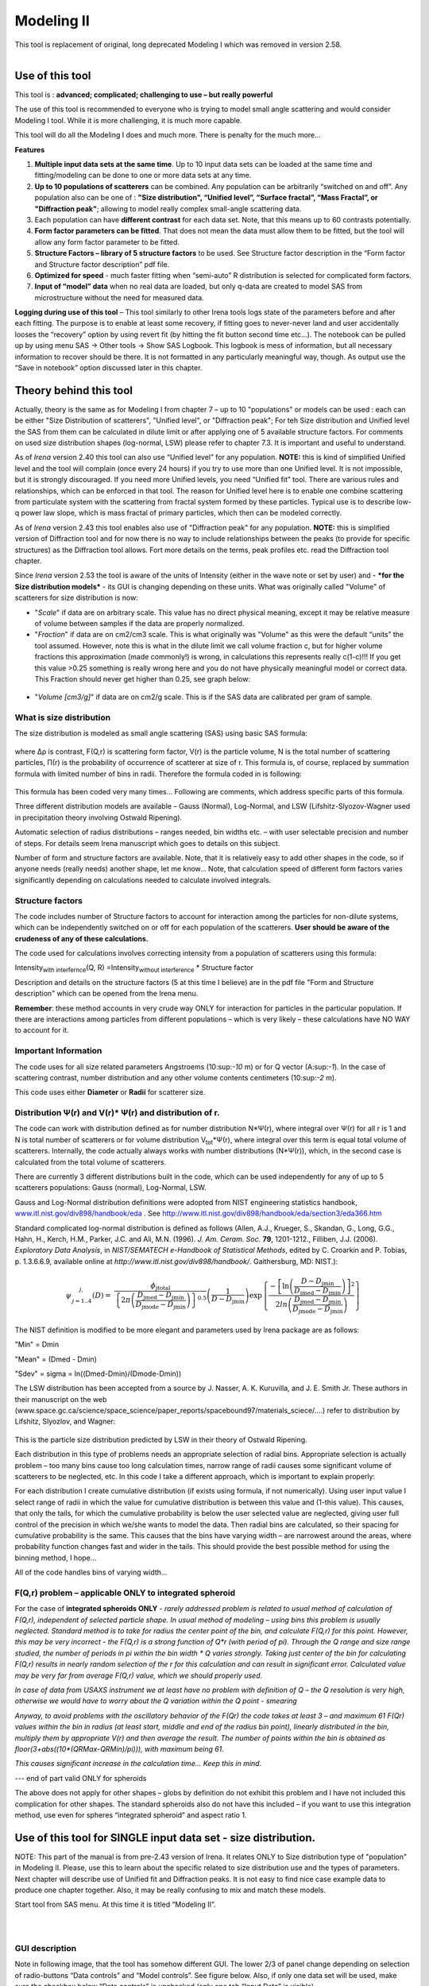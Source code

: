 Modeling II
===========

This tool is replacement of original, long deprecated Modeling I which
was removed in version 2.58.

.. figure:: media/Modeling1.png
   :align: left
   :height: 580px

Use of this tool
----------------

This tool is : **advanced; complicated; challenging to use – but really powerful**

The use of this tool is recommended to everyone who is trying to model small angle scattering and would consider Modeling I tool. While it is more challenging, it is much more capable.

This tool will do all the Modeling I does and much more. There is
penalty for the much more…

**Features**

#. **Multiple input data sets at the same time**. Up to 10 input data sets can be loaded at the same time and fitting/modeling can be done to one or more data sets at any time.

#. **Up to 10 populations of scatterers** can be combined. Any population can be arbitrarily “switched on and off”. Any population also can be one of : **"Size distribution", “Unified level”, “Surface fractal”, “Mass Fractal”, or "Diffraction peak"**; allowing to model really complex small-angle scattering data.

#. Each population can have **different contrast** for each data set.  Note, that this means up to 60 contrasts potentially.

#. **Form factor parameters can be fitted**. That does not mean the data must allow them to be fitted, but the tool will allow any form factor parameter to be fitted.

#. **Structure Factors – library of 5 structure factors** to be used. See Structure factor description in the “Form factor and Structure factor description” pdf file.

#. **Optimized for speed** - much faster fitting when “semi-auto” R distribution is selected for complicated form factors.

#. **Input of “model” data** when no real data are loaded, but only q-data are created to model SAS from microstructure without the need for measured data.

**Logging during use of this tool** – This tool similarly to other Irena tools logs state of the parameters before and after each fitting. The purpose is to enable at least some recovery, if fitting goes to never-never land and user accidentally looses the “recovery” option by using revert fit (by hitting the fit button second time etc…). The notebook can be pulled up by using menu SAS -> Other tools -> Show SAS Logbook. This logbook is mess of information, but all necessary information to recover should be there. It is not formatted in any particularly meaningful way, though. As output use the “Save in notebook” option discussed later in this chapter.

Theory behind this tool
-----------------------

Actually, theory is the same as for Modeling I from chapter 7 – up to 10
"populations" or models can be used : each can be either "Size
Distribution of scatterers", "Unified level", or "Diffraction peak"; For
teh Size distribution and Unified level the SAS from them can be
calculated in dilute limit or after applying one of 5 available
structure factors. For comments on used size distribution shapes
(log-normal, LSW) please refer to chapter 7.3. It is important and
useful to understand.

As of *Irena* version 2.40 this tool can also use “Unified level” for
any population. **NOTE:** this is kind of simplified Unified level and
the tool will complain (once every 24 hours) if you try to use more than
one Unified level. It is not impossible, but it is strongly discouraged.
If you need more Unified levels, you need “Unified fit” tool. There are
various rules and relationships, which can be enforced in that tool. The
reason for Unified level here is to enable one combine scattering from
particulate system with the scattering from fractal system formed by
these particles. Typical use is to describe low-q power law slope, which
is mass fractal of primary particles, which then can be modeled
correctly.

As of *Irena* version 2.43 this tool enables also use of "Diffraction
peak" for any population. **NOTE:** this is simplified version of
Diffraction tool and for now there is no way to include relationships
between the peaks (to provide for specific structures) as the
Diffraction tool allows. Fort more details on the terms, peak profiles
etc. read the Diffraction tool chapter.

Since *Irena* version 2.53 the tool is aware of the units of Intensity
(either in the wave note or set by user) and - ***for the Size
distribution models*** - its GUI is changing depending on these units.
What was originally called "Volume" of scatterers for size distribution
is now:

-  "*Scale*" if data are on arbitrary scale. This value has no direct
   physical meaning, except it may be relative measure of volume between
   samples if the data are properly normalized.

-  "*Fraction*" if data are on cm2/cm3 scale. This is what originally
   was "Volume" as this were the default “units” the tool assumed.
   However, note this is what in the dilute limit we call volume
   fraction c, but for higher volume fractions this approximation (made
   commonly!) is wrong, in calculations this represents really c(1-c)!!!
   If you get this value >0.25 something is really wrong here and you do
   not have physically meaningful model or correct data. This Fraction
   should never get higher than 0.25, see graph below:

.. figure:: media/Modeling2.png
      :align: center
      :width: 380px


-  "*Volume [cm3/g]*" if data are on cm2/g scale. This is if the SAS
   data are calibrated per gram of sample.

What is size distribution
~~~~~~~~~~~~~~~~~~~~~~~~~

The size distribution is modeled as small angle scattering (SAS) using
basic SAS formula:

.. figure:: media/Modeling3.png
      :align: center
      :width: 380px


where Δρ is contrast, F(Q,r) is scattering form factor, V(r) is the
particle volume, N is the total number of scattering particles, Π(r) is
the probability of occurrence of scatterer at size of r. This formula
is, of course, replaced by summation formula with limited number of bins
in radii. Therefore the formula coded in is following:

.. figure:: media/Modeling4.png
      :align: center
      :width: 380px


This formula has been coded very many times… Following are comments,
which address specific parts of this formula.

Three different distribution models are available – Gauss (Normal),
Log-Normal, and LSW (Lifshitz-Slyozov-Wagner used in precipitation
theory involving Ostwald Ripening).

Automatic selection of radius distributions – ranges needed, bin widths
etc. – with user selectable precision and number of steps. For details
seem Irena manuscript which goes to details on this subject.

Number of form and structure factors are available. Note, that it is
relatively easy to add other shapes in the code, so if anyone needs
(really needs) another shape, let me know… Note, that calculation speed
of different form factors varies significantly depending on calculations
needed to calculate involved integrals.

Structure factors
~~~~~~~~~~~~~~~~~

The code includes number of Structure factors to account for interaction
among the particles for non-dilute systems, which can be independently
switched on or off for each population of the scatterers. **User should
be aware of the crudeness of any of these calculations.**

The code used for calculations involves correcting intensity from a
population of scatterers using this formula:

Intensity\ :sub:`with interfernce`\ (Q, R) =Intensity\ :sub:`without
interference` \* Structure factor

Description and details on the structure factors (5 at this time I
believe) are in the pdf file "Form and Structure description" which can
be opened from the Irena menu.

**Remember**: these method accounts in very crude way ONLY for
interaction for particles in the particular population. If there are
interactions among particles from different populations – which is very
likely – these calculations have NO WAY to account for it.

Important Information
~~~~~~~~~~~~~~~~~~~~~

The code uses for all size related parameters Angstroems (10:sup:`-10`
m) or for Q vector (A:sup:`-1`). In the case of scattering contrast,
number distribution and any other volume contents centimeters
(10:sup:`-2` m).

This code uses either **Diameter** or **Radii** for scatterer size.

Distribution Ψ(r) and V(r)\* Ψ(r) and distribution of r.
~~~~~~~~~~~~~~~~~~~~~~~~~~~~~~~~~~~~~~~~~~~~~~~~~~~~~~~~

The code can work with distribution defined as for number distribution
N\*Ψ(r), where integral over Ψ(r) for all r is 1 and N is total number
of scatterers or for volume distribution V\ :sub:`tot`\ \*Ψ(r), where
integral over this term is equal total volume of scatterers. Internally,
the code actually always works with number distributions (N\*Ψ(r)),
which, in the second case is calculated from the total volume of
scatterers.

There are currently 3 different distributions built in the code, which
can be used independently for any of up to 5 scatterers populations:
Gauss (normal), Log-Normal, LSW.

Gauss and Log-Normal distribution definitions were adopted from NIST
engineering statistics handbook,
`www.itl.nist.gov/div898/handbook/eda <http://www.itl.nist.gov/div898/handbook/eda>`__
. See http://www.itl.nist.gov/div898/handbook/eda/section3/eda366.htm

Standard complicated log-normal distribution is defined as follows
(Allen, A.J., Krueger, S., Skandan, G., Long, G.G., Hahn, H., Kerch,
H.M., Parker, J.C. and Ali, M.N. (1996). *J. Am. Ceram. Soc.* **79**,
1201-1212., Filliben, J.J. (2006). *Exploratory Data Analysis*, in
*NIST/SEMATECH e-Handbook of Statistical Methods*, edited by C. Croarkin
and P. Tobias, p. 1.3.6.6.9, available online at
*http://www.itl.nist.gov/div898/handbook/*. Gaithersburg, MD: NIST.):

.. math::

   \psi_{\begin{matrix}
   j, \\
   j = 1..4 \\
   \end{matrix}}\left( D \right) = \ \frac{\phi_{\text{jtotal}}}{\left\{ 2\pi\left( \frac{D_{\text{jmed}} - D_{\text{jmin}}}{D_{\text{jmode}} - D_{\text{jmin}}} \right) \right\}^{0.5}}\left( \frac{1}{D - D_{\text{jmin}}} \right)\exp\left\{ \frac{{- \left\lbrack \ln\left( \frac{D - D_{\text{jmin}}}{D_{\text{jmed}} - D_{\text{jmin}}} \right) \right\rbrack}^{2}}{2ln\left( \frac{D_{\text{jmed}} - D_{\text{jmin}}}{D_{\text{jmode}} - D_{\text{jmin}}} \right)} \right\}

The NIST definition is modified to be more elegant and parameters used
by Irena package are as follows:

"Min" = Dmin

"Mean" = (Dmed - Dmin)

"Sdev" = sigma = ln((Dmed-Dmin)/(Dmode-Dmin))

The LSW distribution has been accepted from a source by J. Nasser, A. K.
Kuruvilla, and J. E. Smith Jr. These authors in their manuscript on the
web
(www.space.gc.ca/science/space\_science/paper\_reports/spacebound97/materials\_sciece/….)
refer to distribution by Lifshitz, Slyozlov, and Wagner:

.. figure:: media/Modeling5.png
      :align: center
      :width: 380px


This is the particle size distribution predicted by LSW in their theory
of Ostwald Ripening.

Each distribution in this type of problems needs an appropriate
selection of radial bins. Appropriate selection is actually problem –
too many bins cause too long calculation times, narrow range of radii
causes some significant volume of scatterers to be neglected, etc. In
this code I take a different approach, which is important to explain
properly:

For each distribution I create cumulative distribution (if exists using
formula, if not numerically). Using user input value I select range of
radii in which the value for cumulative distribution is between this
value and (1-this value). This causes, that only the tails, for which
the cumulative probability is below the user selected value are
neglected, giving user full control of the precision in which we/she
wants to model the data. Then radial bins are calculated, so their
spacing for cumulative probability is the same. This causes that the
bins have varying width – are narrowest around the areas, where
probability function changes fast and wider in the tails. This should
provide the best possible method for using the binning method, I hope…

All of the code handles bins of varying width…

F(Q,r) problem – applicable ONLY to integrated spheroid
~~~~~~~~~~~~~~~~~~~~~~~~~~~~~~~~~~~~~~~~~~~~~~~~~~~~~~~

For the case of **integrated spheroids ONLY** - *rarely addressed
problem is related to usual method of calculation of F(Q,r), independent
of selected particle shape. In usual method of modeling – using bins
this problem is usually neglected. Standard method is to take for radius
the center point of the bin, and calculate F(Q,r) for this point.
However, this may be very incorrect - the F(Q,r) is a strong function of
Q\*r (with period of pi). Through the Q range and size range studied,
the number of periods in pi within the bin width \* Q varies strongly.
Taking just center of the bin for calculating F(Q,r) results in nearly
random selection of the r for this calculation and can result in
significant error. Calculated value may be very far from average F(Q,r)
value, which we should properly used.*

*In case of data from USAXS instrument we at least have no problem with definition of Q – the Q resolution is very high, otherwise we would have to worry about the Q variation within the Q point - smearing*

*Anyway, to avoid problems with the oscillatory behavior of the F(Qr) the code takes at least 3 – and maximum 61 F(Qr) values within the bin in radius (at least start, middle and end of the radius bin point), linearly distributed in the bin, multiply them by appropriate V(r) and then average the result. The number of points within the bin is obtained as floor(3+abs((10\*(QRMax-QRMin)/pi))), with maximum being 61.*

*This causes significant increase in the calculation time… Keep this in
mind*.

--- end of part valid ONLY for spheroids

The above does not apply for other shapes – globs by definition do not
exhibit this problem and I have not included this complication for other
shapes. The standard spheroids also do not have this included – if you
want to use this integration method, use even for spheres “integrated
spheroid” and aspect ratio 1.

Use of this tool for SINGLE input data set - size distribution.
---------------------------------------------------------------

NOTE: This part of the manual is from pre-2.43 version of Irena. It
relates ONLY to Size distribution type of "population" in Modeling II.
Please, use this to learn about the specific related to size
distribution use and the types of parameters. Next chapter will describe
use of Unified fit and Diffraction peaks. It is not easy to find nice
case example data to produce one chapter together. Also, it may be
really confusing to mix and match these models.

Start tool from SAS menu. At this time it is titled “Modeling II”.

.. figure:: media/Modeling6.png
      :align: left
      :width: 380px

.. figure:: media/Modeling7.png
            :align: left
            :width: 380px

GUI description
~~~~~~~~~~~~~~~

Note in following image, that the tool has somehow different GUI. The
lower 2/3 of panel change depending on selection of radio-buttons “Data
controls” and “Model controls”. See figure below. Also, if only one data
set will be used, make sure the checkbox below “Data controls” is
unchecked (only one tab “Input Data” is visible).

Note, that there are few buttons just under the Data input popup
controls: “\ **Remove all**\ ”, “\ **unUseAll**\ ” “\ **Config
Graph**\ ” and “\ **Graph(reGraph)**\ ”. These are tools to control
global behavior or resent the tool.

“\ **Remove all**\ ” button removes all input data from the tool.

“\ **unUseAll**\ ” button sets all of the input data sets to not to be
used. (useful only with multiple data input)

“\ **Config Graph**\ ” opens control screen for graph controls (font
size etc.). These values are common for all tools (once I propagate them
through whole package).

“\ **Graph (reGraph)**\ ” button creates the graph or forces redraw of
the graph.

Note one more checkbox which is worth mentioning here… It is little bit
lower, on the right hand side and is called “Auto recalc?”. If checked
the model will be recalculated with every change of any parameter
(except Form factor parameters, which cannot trigger this). Use only on
fast computers and simple enough model, or it can be tedious..

“\ **More parameters**\ ” button opens another panel with choices of
Intensity units (if need to be set manually), choice if size for size
distributions is diameters of radii (default radii), and if the size
distribution is Number distribution of Volume distribution.

NOTE: In version 2.62 I have added ability to make smaller steps for the
parameters of the models, when changed by clicking on the little arrows
up/down on the right hand size of the field. By default when you click
the arrow a new step is set for next click, which is about 5% of the
current value. This makes sure what one can make sensibly large step for
any value. But 5% may be sometimes too much and so I added ability to
hold down modifier key – any one of ctrl/cmd/alt/shift. If you hold the
modifier down and click on the arrow, next step will be set to 0.5%.
Note, that the first step is still large, but following will be small,
and if a modifier key is held down during clicking, you will be making
small steps. Should be valid for all Model parameters (size
distribution/peak, unified fit/…).


Data controls
~~~~~~~~~~~~~

The data available in the test.pxp file distributed with the Irena
package are in *qrs* structure, so select “QRS data” and pick the ‘Test
data”.

To load data into the tool use the red button “Add data” on the left top
corner of the Input Data tab.


.. figure:: media/Modeling8.png
      :align: left
      :width: 780px


Description of parameters on the Input data tab:

Checkbox “\ **Use?”** allows to select if this data set is used in the
tool. This is really useful when multiple data sets are used.

Checkbox “\ **Slit smeared**\ ” if slit smeared data re used, select.
Note, that if checked field for slit length will appear.

**“Data”** field. This field contains path to data within Igor
experiment. Cannot be edited.

**“User name”** user editable name for the data. Will be used in the
graph – needed to make sense in case of use of multiple input data. If
empty, default name will be used (not very informative).

**“Scale data by”** field – user can scale data here. For example some
data may need to recalibrated, converted to 1/cm or whatever. Ideally
should not need to be used.

Radio buttons “\ **User errors”**, “\ **SQRT errors”**, and “\ **User %
errors”** – what type of errors to use for this particular data set?
User errors are provided by wave with error data, SQRt errors are square
root of intensity and when % error is used, the error is set to 1 % of
intensity.

**Scale errors by:”** allows scaling errors by factor. Errors are
produced using method selected above and then scaled by the factor user
provides here.

“\ **Qmin**\ ” and “\ **Qmax**\ ” – selection on fitting interval of
data – can be typed in or using the button “\ **Q from cursors”** can be
read from cursor position. Only data within this interval will be used
for fitting.

**“Bckg”** Background for this data set. Can be fitted (“**Fit?**\ ”
checkbox will open fields for Min and Max limits for fitting…

Further controls are likely going to appear…

Model controls
~~~~~~~~~~~~~~

Model controls become available by selecting “\ **Model controls”**
radio button above the tabs.

Note the checkbox “\ **Number Dist?”** – if checked the distribution
will be considered to be number distribution, if unchecked (default) the
distribution is volume distribution.

Controls for any population appear when “\ **Use?**\ ” checkbox is
selected… see below:


.. figure:: media/Modeling9.png
      :align: left
      :width: 380px


.. figure:: media/Modeling10.png
            :align: left
            :width: 380px

Description of controls:

"**Model :**" Select what model to use for this population. "Size dist."
chooses size distribution, other options are "Unified Level", “Surface
Fractal”, “Mass Fractal”, or "Diffraction peak". These are described in
subsequent chapter.

"**What is this :**" User string for naming that population. Something
like: “BC precipitates”, “voids”,… Something useful for plotting
purposes as it was simply getting too difficult to navigate through with
only population number.

“\ **R dist auto?**\ ” distribution of radii selected automatically for
given distribution. As in the older LSQF (chapter 9) the R distribution
here is selected in such way, that densest points in R are at the middle
of the distribution (around maximum) and then they spread with large and
larger steps.

“\ **R dist semi-auto**\ ” same as above, except the R distribution is
not being changed during fitting. Therefore one needs to be close to
final solution when starting fitting. But this way the fitting can be
MUCH faster for complicated form factors. Since the R points and
q-points do not change during fitting, G matrix (which is cashed
internally for each population and data set) is calculated ONLY once.
Major time saver…

“\ **R dist manual?**\ ” Manually input min/max R for each distribution.
Opens control fields needed for input.

“\ **Num pnts”** Number of points in R distribution. Use sensible
numbers. Large numbers will take a lot of time.

“\ **R dist neglect tails”** same meaning as in LSQF (chapter 9).
Basically what fraction of volume of size distribution can be neglected.
Allows truncation at small/large sizes - defines Rmin and Rmax for
automatic/semi-automatic R distribution method.

“\ **Log R dist?”** – select to have R points logarithmically
distributed. If unchecked, linearly distributed bins in R will be
created.

“\ **Form Factor”** – select form factor from list of available form
factors. May open another control screen for parameters of the form
factors. To get this controls screen again, re-select the form factor
and the screen will pop up.


.. figure:: media/Modeling11.png
      :align: left
      :width: 380px


This is example of screen for Spheroid. Note, that there is one
parameter for this Form factor (aspect ratio). This parameter can be
fitted in this tool. By selecting “\ **Fit?**\ ” checkbox, low an high
limits fields will appear.

“\ **Distribution type**\ ” select “lognormal”, “Gauss” or “LSW”.
Definitions are in LSQF (chapter 9). Parameters for these distributions
are now separate, so one can go among them and the parameters will not
be reused/lost from previous use of that particular distribution type…

**“Volume”** – volume of scatterers in this population. “\ **Fit?”**
checkbox allows fitting. Fields for min/maxc values will appear. When
volume is changed manually by typing in this field, min and max are
automatically set to 1/5 and 5x the typed value. Therefore, it is
important to first set the value and then, if necessary change the
limits. Not the other way around!!!

**LogNormal parameters**

See details in the chapter 9.3 for details… Formula:

P (x) = exp(-1\*( ln( (x-MinSize) / meanSize) )^2 / (2\*SDeviation^2) )
/ (SDeviation\*sqrt(2\*pi)\*(x-MinSize))

“\ **Min size”,** “\ **Mean”** , “\ **Std Dev.”**

**Gauss**

Has just two parameters: “\ **Mean size”** and “\ **Width”**.

**LSW**

Just one parameter: “\ **Position”**. For details see chapter 9.3.

**Schulz-Zimm**

Schulz-Zimm distribution was added by modifying code from Scatter 3, see
reference: Stephan Furster and Christian Burger, Scattering Functions of
Polymeric Core-Shell Structures and Excluded Volume Chains,
Macromolecules 1998, 31 (879-881). Here is the code. Irena presents user
with parameters ***width*** and ***MeanPos***:

b = 1/(\ *width*/(2\**MeanPos*))^2

a = b / *MeanPos*

if(b<70)

y=( (a^(b+1))/gamma(b+1) \* x^b / exp(a\*x) )

else //do it in logs to avoid large numbers

y=exp( (b+1)\*ln(a)- gammln(b+1) + B\*ln(x) - (a\*x) )

endif

**“Structure factor”** Popup allows selection of one of included
structure factors (see pdf file with description). The structure factors
have their own screens and parameters can be fitted. See below for case
example:


.. figure:: media/Modeling12.png
      :align: left
      :width: 380px


Note, that due to quirk in Igor way of controlling updates you need to
hit enter twice to automatically recalculate the curve (when checkbox on
main panel is selected)…

**“Contrast”** field – input contrast. Only one contrast in case of
single input data set.

Last few buttons
~~~~~~~~~~~~~~~~

Under the tab area there are few more control buttons.

“\ **Calculate model”** calculates Intensity for current model.

“\ **Fit model”** Runs fitting with currently selected parameters to
fit.

“\ **Reverse fit”** recover parameters stored before the current fit
run.

**“Save result”** Saves result into the folder. It feature is not fully
finished yet. This is difficult to know what is expected in case of
multiple data input…

“\ **Save in Waves”** Saves results into new folder in form meant for
creating tables with results. In this case new folder (user is presented
with dialog to create new name) is created and for each internal
variable/string is created new wave. This creates large number of waves
– most useless… But user then can create table of selected waves with
important results – for example sample name, volume of pop1, mean
diameter of pop1 etc.

“\ **Save in notebook”** Creates Igor Notebook (formatted) and pastes in
this notebook summary of current state of the tool in more or less human
readable form. This includes copy of the graphs and somehow reasonably
formatted listing of parameters.

Comment: If user decides to do NOLY modeling with no real input data -
by using “model” checkbox when adding data in the tool – there is no
real “output” place where to put the modeled data for future use.
Starting from release 2.41 dialog is presented to user and user can
input name of new folder, which will be created, and the model data will
be saved there.

"Unified level", “Surface Fractal”, “Mass Fractal”, and "Diffraction peak"
--------------------------------------------------------------------------


.. figure:: media/Modeling13.png
      :align: left
      :width: 380px


.. figure:: media/Modeling14.png
            :align: left
            :width: 380px


Select Model: “Unified level”, “Surface Fractal”, “Mass Fractal”, or
"Diffraction peak". Note, that different controls appear in the panel.

****NOTE: ****

These implementations of "Unified level" and "Diffraction peak" have
contrast in it, so Unified parameters G and B and Diffraction peak
parameter "Prefactor" are multiplied by contrast when used in
calculations. This is different from Unified fit and Small-angle
Diffraction tools, which do not know about any contrasts. This is
important for modeling of data where user has multiple input data sets
and each has different contrast for the population represented by the
Unified level. Such as Anomalous data or combined X-ray and neutron data
etc. Be aware, that B, G, and Prefactor will be different for modeling
by Modeling II and Unified fit or Small-angle Diffraction tools. Also,
note, that the Unified fit data analysis tools DO NOT work with Unified
fit results from Modeling II.

Note also, that "Peak Intg. intensity" in "Diffraction peak" model is
calculated WITHOUT contrast included.

While the choices above are open for discussion, logically these are the
only and right choice as for fitting for multiple data sets only one G,
B, and "Peak Intg. Intensity" can be calculated.


.. figure:: media/Modeling15.png
      :align: left
      :width: 380px

.. figure:: media/Modeling16.png
            :align: left
            :width: 380px

NOTE: for real details on the parameters used in the Fractals panels
(above), please refer to the chapter on Fractals tool. It really makes
no sense to reproduce it twice in the same manual.

\*\*\*\*\*\*\*\*\*\*\*\*\*\*\*\*\*\*\*\*\*\*\*\*\*\*\*\*

Here is fitting example when complicated data set is fitted with two
Unified levels and two peaks. This is complicated system and data are
not attached. Also, these data are slit smeared so the fitting is bit
more complicated. This case is used mainly as example of GUI and tool
capabilities.

Bellow are data, the data were identified to be composed of two types of
components :

1. Low Q scattering of some size distribution of highly asymmetric
particles with two Guinier areas ~ 0.0003 and 0.004 A\ :sup:`-1`
connected by power law slope. This system may be fitable by size
distribution but it was found easier to fit by two-levels Unified fit.

2. Two diffraction peaks Q ~ 0.025 and 0.07 A\ :sup:`-1`

.. figure:: media/Modeling17.png
            :align: center
            :width: 780px


Unified fit with two levels

Selecting in 1P Model as "Unified level" we get appropriate controls:

.. figure:: media/Modeling18.png
            :align: center
            :width: 380px



Next we can select with cursors the are where Guinier dominates in graph
and use button "Fit Rg/G btwn csrs" to fit Rg and G: Here is the result:

.. figure:: media/Modeling19.png
            :align: center
            :width: 780px



Note the blue curve that is the Guiner fit to the data. Next we select
power law area at higher Q and fit the P/B:

.. figure:: media/Modeling20.png
            :align: center
            :width: 780px



Note that the slope P is close to 2 so this looks like plane-like object
and that the scattering needs to be terminated at Rg of the next
(smaller) Guinier area. Select 2P as Unified level and fit the Guinier
area there also:

.. figure:: media/Modeling21.png
            :align: center
            :width: 780px



The Rg of the 2P is about 467A, so we can now transfer this number to
RgCO of the 1P and then we can also fit the B/P to higher Q values power
law slope:

.. figure:: media/Modeling22.png
            :align: center
            :width: 780px



Note, that on the "Data controls" set of tabs in the "Data 1" tab I have
already set the background to about 0.12 and also checked "Fit?"
checkbox there.

Next we need to add the diffraction peaks, 3P will be the first peak:

.. figure:: media/Modeling23.png
            :align: center
            :width: 780px



Note, I have played with these data already and found "SkewedNormal"
shape to be the best. I checked here the "Display Ind. Pop. Ints?" at
the top of the main graph here as that helps for you to see the peak.

And next we will set the 4P as diffraction peak:

.. figure:: media/Modeling24.png
            :align: center
            :width: 780px

Note the changes in the bottom window, which displays "normalized
residuals".

Next we can fit the parameters and then push the "Tags to graph" button

.. figure:: media/Modeling25.png
            :align: center
            :width: 780px

This is the best result with this model I was able to get.

You can also now store the results in Notebook for export to Word
processor or as record of yoru results. Of course you should save your
results in folder with "Save results".

Here is the Notebook record of these results

\*\*\*\*\*\*\*\*\*\*\*\*\*\*\*\*\*\*\*\*\*\*\*\*\*\*\*\*\*\*\*\*\*\*\*\*\*\*\*\*\*\*\*\*\*\*\*\*

Results saved on Fri, Dec 30, 2011 4:24:57 PM

Single data set used:

FolderName\_set1 = root:'Fig 3':'S240\_FLB\_29\_SMAN6\_433-567\_7525':

IntensityDataName\_set1 = SMR\_Int

QvecDataName\_set1 = SMR\_Qvec

ErrorDataName\_set1 = SMR\_error

UserDataSetName\_set1 = SMR\_Int

DataScalingFactor\_set1 = 1

ErrorScalingFactor\_set1 = 1

Qmin\_set1 = 0.00018493

Qmax\_set1 = 0.28792

Background\_set1 = 0.11996

.. figure:: media/Modeling26.png
            :align: center
            :width: 780px



LSQF2 main data window

.. figure:: media/Modeling27.png
            :align: center
            :width: 780px



Normalized residuals

.. figure:: media/Modeling28.png
            :align: center
            :width: 780px



Size distributions

**Model data for 4 population(s) used to obtain above results**

**Summary results for population 1**

This population was Unified level

Contrast = 100

Unified level Rg = 3918.3

Unified level G = 1895.1

Unified level B = 7.2701e-05

Unified level P = 2.1052

Unified level RGCo = 467

Unified level K = 1

Structure factor description and parameters

StructureFactor = Dilute system

**Summary results for population 2**

This population was Unified level

Contrast = 100

Unified level Rg = 443.92

Unified level G = 35.799

Unified level B = 6.6989e-06

Unified level P = 2.5453

Unified level RGCo = 0

Unified level K = 1

Structure factor description and parameters

StructureFactor = Dilute system

**Summary results for population 3**

This population was Diffraction Peak

Contrast = 1

Peak profile shape = SkewedNormal

Peak D position [A] = 202.16

Peak Q position [A^-1] = 0.031081

Peak FWHM (Q) = 0.011906

Peak Integral Intensity = 0.29125

Prefactor = 0.29117

Position = 0.021975

Width 0.0041395

**Summary results for population 4**

This population was Diffraction Peak

Contrast = 1

Peak profile shape = Gauss

Peak D position [A] = 66.395

Peak Q position [A^-1] = 0.094634

Peak FWHM (Q) = 0.040201

Peak Integral Intensity = 0.011818

Prefactor = 0.36884

Position = 0.071014

Width = 0.015045

\*\*\*\*\*\*\*\*\*\*\*\*\*\*\*\*\*\*\*\*\*\*\*\*\*\*\*\*\*\*\*\*\*\*\*\*\*\*\*\*\*\*\*\*\*\*\*\*\*

Fitting data with one input data set
------------------------------------

Select “data controls” radio button. Select data (‘Test Data’) and push
red button “Add data”

.. figure:: media/Modeling29.png
            :align: center
            :width: 780px



Name the data “Alumina powder” in the “User name” field.

Let’s also select the background immediately here. Set cursor (square)
to area of flat background (around point 100) and read value of
intensity there from the reader below the graph. It should be around
0.12 or so. Type 0.11 into the “Bckg” field and check the “Fit?”
checkbox. Note that the Min and max fields appeared and are set to 0.1
and 10x the value of our estimate. Uncheck the “Fit?” checkbox so the
background is NOT fitted, when we run this next time…

.. figure:: media/Modeling30.png
            :align: center
            :width: 780px



Now, let’s go to “Model controls”. Check the radio button “Model
controls”. Check the checkbox “Auto recalc”. Make sure the
“Interferences” checkbox is unchecked. Make sure that “Use?” checkbox
for Pop 1 is checked and for all the others is unchecked.

.. figure:: media/Modeling31.png
            :align: center
            :width: 780px



The model (default values) is going to be calculated.

Let’s decide, that this population will be the larger stuff, dominating
the data. This means the Guinier knee at around 0.003 A\ :sup:`-1`.
Also, since these data are not calibrated (powder sample), we can leave
contrast to default value of 100. But if data would be meaningfully
calibrated, correct contrast needs to be used here…

Let’s change values little bit to get better estimate of parameters…
Reasonable starting point is may be with Min size ~ 100, Mean ~ 450, and
Std. dev ~ 0.5 :

.. figure:: media/Modeling32.png
            :align: center
            :width: 780px



Now we need to select fitting range for this population… Check the “Data
controls” Use cursors to select in the graph input data between point 30
and 73 and push button “Q from cursors”. This will set the Q min and Q
max values.

.. figure:: media/Modeling33.png
            :align: center
            :width: 780px



Make sure the background “Fit?” checkbox is unchecked here…

Now, let’s select parameters to fit. Background is not appropriate for
this subset of data. Select “Model controls” again. Check “Fit?” for
Volume, Min size, Mean and Std Dev. Values for fitting limits should be
set to relatively wide range.

.. figure:: media/Modeling34.png
            :align: center
            :width: 780px



Now push button “Fit model” at the bottom of the panel. The model should
fit after few iterations…

.. figure:: media/Modeling35.png
            :align: center
            :width: 780px



Now we will add other population (smaller particles). Uncheck all “Fit?”
checkboxes on this Pop tab.

Select Pop 2. tab. Check “Use?” checkbox here. To see whole q-range, go
back to “Data controls” and change Qmin and Q max to smaller/larger
values (0.0015 and 0.5). Now come back to “Data controls” and let’s see,
where the population 2 should be. Easiest achieved by unchecking “Use?”
for population 1 and then the model in the graph is only for population
2. We want to use this population to describe data at around 0.05. So we
need to move the mean to smaller sizes… This can be achieved by setting
Mean to around 80 and reducing volume to about 0.01. Now check again
“Use?” for population 1.

Check “Fit?” for Population 2 volume and Mean and fit the data by
“FitModel” button.

Now we need to do final fitting of all meaningful parameters at once…
There are now 3 places, where we need to select what will be fitted –
but potentially could be even more… So let me review where the fitting
parameters can be:

1. Data Controls – fitting of background

2. Model controls - Population tabs – fitting of distribution parameters
   (and volume, potentially interference parameters) – here we have two
   of these to check.

3. Model controls – Form factor panels - Potentially we could have for
   each population form factor parameters fitted, these need to be
   selected by reselecting again on each Population tab the form factor,
   which brings up (if appropriate) the appropriate panel..

**Good luck finding all of the parameters… You need it.**

Anyway, select background, Volume for each f the populations, Mean size,
and Std deviation. Try to fit to the data from 0.0015A\ :sup:`-1` to 0.5
A\ :sup:`-1`\ … With little bit of luck (and a lot of calculations) you
should get result similar to one below:

.. figure:: media/Modeling36.png
            :align: center
            :width: 780px



7.6. Uncertainity evaluation
----------------------------

This script enables to analyze uncertainties of parameters of the
Modeling II, same method as Unified fit (chapter 6.6). There are two
different types of analysis one can imagine:

1. Effect of input data uncertainties on the results. This analysis is
done by running same fitting analysis (with all parameters fitted) on
variations of data. These variations are created by adding Gaussian
noise on input data. The Gaussian noise is scaled to have same standard
deviation as input data uncertainties ("errors"). Analysis on these
randomly modified data is run multiple times and statistical analysis on
the results for each parameter is performed.

2. Stability of each parameter separately. This is bit more complicated
- analyzed parameter is fixed, step wise, in range of values user
specifies. Other user-selected parameters are fitted and chi-square
values are recorded. After the analysis, this dependence is analyzed and
based on statistical analysis (number of fitted points and free
parameters) the uncertainty of the parameter is estimated.

.. figure:: media/Modeling37.png
            :align: center
            :width: 780px



Here is example of results:

\*\*\*\*\*\*\*\*\*\*

Effect of data uncertainties on variability of parameters

root:SAS:ImportedData:S4\_0055\_sub:

Run 20 fittings using data modified by random Gauss noise within
"Errors". Note, that adding noise on data increases chi-square
significnatly.

To get following statistical results

Chi-square values : average +/- st. dev. = 180 +/- 19

Volume\_pop1 : average +/- st. dev. = 0.114 +/- 0.006

Volume\_pop2 : average +/- st. dev. = 0.0862 +/- 0.0019

GMeanSize\_pop1 : average +/- st. dev. = 6.9 +/- 0.5

GMeanSize\_pop2 : average +/- st. dev. = 26.0 +/- 6.9

GWidth\_pop2 : average +/- st. dev. = 51.8 +/- 3.9

StructureParam1\_pop1 : average +/- st. dev. = 9.6 +/- 0.4

StructureParam2\_pop1 : average +/- st. dev. = 0.212 +/- 0.018

Background\_set1 : average +/- st. dev. = 0.00267 +/- 0.00064

\*\*\*\*\*\*\*\*\*\*\*\*

Moldeling II Evaluation of parameter GMeanSize\_pop2

Method used to evaluate parameter stability: Sequential, fix param

Minimum chi-squared found = 2.6829 for GMeanSize\_pop2 = 28.363

Range of GMeanSize\_pop2 in which the chi-squared < 1.2623\*2.6829 is
from 22.704 to 33.271

\*\*\*\*\*\*\*\*\*\*\*\*\*\*\*\*\*\*\*\*\*\*\*\*\*\*\*\*\*\*\*\*\*\*\*\*\*\*\*\*\*\*\*\*\*\*\*\*\*\*

"Simplistic presentation" for publications : >>>> GMeanSize\_pop2 = 28.4
+/- 5.3

\*\*\*\*\*\*\*\*\*\*\*\*\*\*\*\*\*\*\*\*\*\*\*\*\*\*\*\*\*\*\*\*\*\*\*\*\*\*\*\*\*\*\*\*\*\*\*\*\*\*

.. figure:: media/Modeling38.png
   :align: left
   :width: 580px


NOTE: you need to make sure the fitting limits are set widely enough as
the fit may abruptly stop when these are violated. The Help in the panel
provides many more details.

Fitting data with multiple input data set
------------------------------------------

Assumption of this chapter is, that you can already fit data with one
data set (10.4). Only differences caused by adding other data sets are
pointed out here. Not everything can work easily though - scripting does
not work and analysis of the parameters uncertainties has not been
tested yet.

Changes in Data controls
~~~~~~~~~~~~~~~~~~~~~~~~

When “\ **Data controls**\ ” AND “\ **Multiple Input Data Sets?**\ ” are
selected, up to 10 input data sets can be loaded at the same time in the
tool. Each Data set has all of the controls as the first one, including
separate background. Note, that if the background is to be fitted,
checkbox needs to be selected on its tab.

If “\ **Different contrasts for data sets**\ ” is selected, separate
contrast needs to be input for every population and every population.
This can be excessive number of contrasts. It is typically suitable for
anomalous SAXS data evaluation.

Note, that the selection of number/volume distribution is used for all
of the populations at the same type. You cannot mix number and volume
distributions at the same time.

Note, that you can use one or more of the input data sets at the same
time. If you unselect the “\ **Use?**\ ” checkbox on any data tab, all
parameters stay in the tab. Therefore you can mix-and-match data any
time from any of the 10 populations.

Changes in Model controls
~~~~~~~~~~~~~~~~~~~~~~~~~

All controls stay the same. Contrast field will change reflecting
selections: if “\ **Different contrast for data sets**\ ” is not
selected only one Contrast will appear, if it is selected, “\ **Contrast
data X**\ ” will appear, if Data X are set to be used. This appears on
EVERY population tab. You need to go and check the contrasts for every
population.

General comment
~~~~~~~~~~~~~~~

*Please, remember, that with more data sets, this will be much slower. Setting up parameters for this complicated fitting space can be intimidating and very much complicated. You need to go through all of the used tabs in both Data controls and Model controls.*
